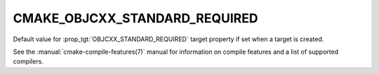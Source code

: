 CMAKE_OBJCXX_STANDARD_REQUIRED
------------------------------

.. versionadded:: 3.16

Default value for :prop_tgt:`OBJCXX_STANDARD_REQUIRED` target property if set
when a target is created.

See the :manual:`cmake-compile-features(7)` manual for information on
compile features and a list of supported compilers.
